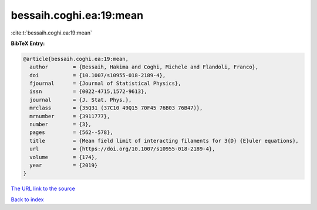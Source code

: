 bessaih.coghi.ea:19:mean
========================

:cite:t:`bessaih.coghi.ea:19:mean`

**BibTeX Entry:**

.. code-block:: bibtex

   @article{bessaih.coghi.ea:19:mean,
     author        = {Bessaih, Hakima and Coghi, Michele and Flandoli, Franco},
     doi           = {10.1007/s10955-018-2189-4},
     fjournal      = {Journal of Statistical Physics},
     issn          = {0022-4715,1572-9613},
     journal       = {J. Stat. Phys.},
     mrclass       = {35Q31 (37C10 49Q15 70F45 76B03 76B47)},
     mrnumber      = {3911777},
     number        = {3},
     pages         = {562--578},
     title         = {Mean field limit of interacting filaments for 3{D} {E}uler equations},
     url           = {https://doi.org/10.1007/s10955-018-2189-4},
     volume        = {174},
     year          = {2019}
   }

`The URL link to the source <https://doi.org/10.1007/s10955-018-2189-4>`__


`Back to index <../By-Cite-Keys.html>`__
